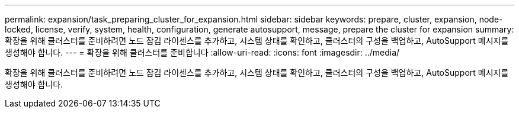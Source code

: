 ---
permalink: expansion/task_preparing_cluster_for_expansion.html 
sidebar: sidebar 
keywords: prepare, cluster, expansion, node-locked, license, verify, system, health, configuration, generate autosupport, message, prepare the cluster for expansion 
summary: 확장을 위해 클러스터를 준비하려면 노드 잠김 라이센스를 추가하고, 시스템 상태를 확인하고, 클러스터의 구성을 백업하고, AutoSupport 메시지를 생성해야 합니다. 
---
= 확장을 위해 클러스터를 준비합니다
:allow-uri-read: 
:icons: font
:imagesdir: ../media/


[role="lead"]
확장을 위해 클러스터를 준비하려면 노드 잠김 라이센스를 추가하고, 시스템 상태를 확인하고, 클러스터의 구성을 백업하고, AutoSupport 메시지를 생성해야 합니다.
